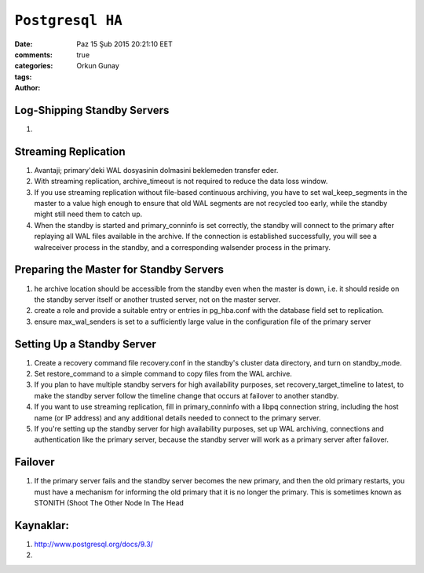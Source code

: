 =================
``Postgresql HA``
=================

:date: Paz 15 Şub 2015 20:21:10 EET
:comments: true
:categories: 
:tags: 
:Author: Orkun Gunay

Log-Shipping Standby Servers
----------------------------

#. 

Streaming Replication
---------------------

#. Avantaji; primary'deki WAL dosyasinin dolmasini beklemeden transfer eder.

#. With streaming replication, archive_timeout is not required to reduce the
   data loss window.

#. If you use streaming replication without file-based continuous archiving,
   you have to set wal_keep_segments in the master to a value high enough to
   ensure that old WAL segments are not recycled too early, while the standby
   might still need them to catch up.

#. When the standby is started and primary_conninfo is set correctly, the
   standby will connect to the primary after replaying all WAL files available
   in the archive. If the connection is established successfully, you will see
   a walreceiver process in the standby, and a corresponding walsender process
   in the primary.

 
Preparing the Master for Standby Servers
----------------------------------------

#. he archive location should be accessible from the standby even when the
   master is down, i.e. it should reside on the standby server itself or
   another trusted server, not on the master server.

#. create a role and provide a suitable entry or entries in pg_hba.conf with
   the database field set to replication.

#. ensure max_wal_senders is set to a sufficiently large value in the
   configuration file of the primary server

Setting Up a Standby Server
----------------------------

#.  Create a recovery command file recovery.conf in the standby's cluster data
    directory, and turn on standby_mode. 
    
#.  Set restore_command to a simple command to copy files from the WAL archive. 

#. If you plan to have multiple standby servers for high availability purposes,
   set recovery_target_timeline to latest, to make the standby server follow
   the timeline change that occurs at failover to another standby.

#. If you want to use streaming replication, fill in primary_conninfo with a
   libpq connection string, including the host name (or IP address) and any
   additional details needed to connect to the primary server.

#. If you're setting up the standby server for high availability purposes, set
   up WAL archiving, connections and authentication like the primary server,
   because the standby server will work as a primary server after failover.

Failover
--------

#. If the primary server fails and the standby server becomes the new primary,
   and then the old primary restarts, you must have a mechanism for informing
   the old primary that it is no longer the primary. This is sometimes known as
   STONITH (Shoot The Other Node In The Head


Kaynaklar:
-----------

#. `<http://www.postgresql.org/docs/9.3/>`_

#.  

